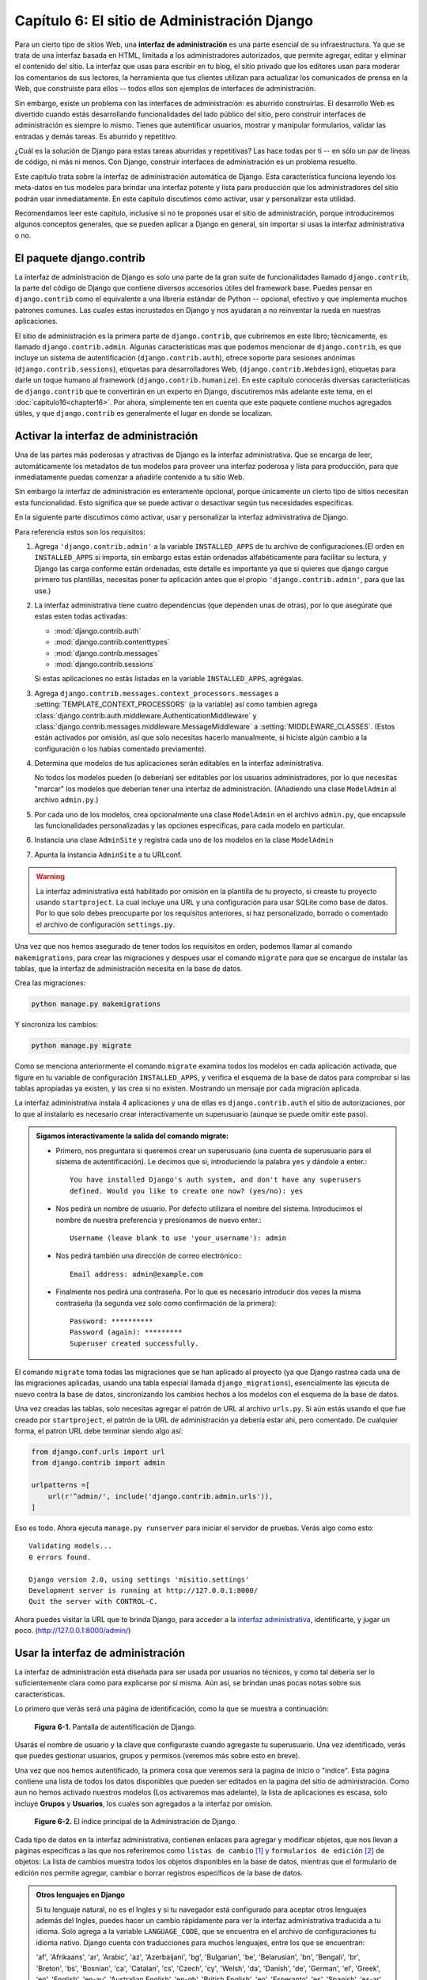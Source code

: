 ﻿=============================================
Capítulo 6: El sitio de Administración Django
=============================================

Para un cierto tipo de sitios Web, una **interfaz de administración** es una
parte esencial de su infraestructura. Ya que se trata de una interfaz basada
en HTML, limitada a los administradores autorizados, que permite agregar,
editar y eliminar el contenido del sitio. La interfaz que usas para escribir en
tu blog, el sitio privado que los editores usan para moderar los comentarios de
sus lectores, la herramienta que tus clientes utilizan para actualizar los
comunicados de prensa en la Web, que construiste para ellos -- todos ellos son
ejemplos de interfaces de administración.

Sin embargo, existe un problema con las interfaces de administración: es aburrido
construirlas.  El desarrollo Web es divertido cuando estás desarrollando
funcionalidades del lado público del sitio, pero construir interfaces de
administración es siempre lo mismo.  Tienes que autentificar usuarios, mostrar y
manipular formularios, validar las entradas y demás tareas. Es aburrido y
repetitivo.

¿Cuál es la solución de Django para estas tareas aburridas y repetitivas? Las
hace todas por ti -- en sólo un par de líneas de código, ni más ni menos. Con
Django, construir interfaces de administración es un problema resuelto.

Este capítulo trata sobre la interfaz de administración automática de Django.
Esta característica funciona leyendo los meta-datos en tus modelos para brindar
una interfaz potente y lista para producción que los administradores del sitio
podrán usar inmediatamente. En este capítulo discutimos cómo activar, usar y
personalizar esta utilidad.

Recomendamos leer este capítulo, inclusive si no te propones usar el sitio de
administración, porque introduciremos algunos conceptos generales, que se pueden
aplicar a Django en general, sin importar si usas la interfaz administrativa o no.

El paquete django.contrib
=========================

La interfaz de administración de Django es solo una parte de la gran suite de
funcionalidades llamado ``django.contrib``, la parte del código de  Django que
contiene diversos accesorios útiles del framework base. Puedes pensar en
``django.contrib`` como el equivalente a una librería estándar de Python --
opcional, efectivo y que implementa muchos patrones comunes. Las cuales estas
incrustados en Django y nos ayudaran a no reinventar la rueda en nuestras
aplicaciones.

El sitio de administración es la primera parte de ``django.contrib``, que
cubriremos en este libro; técnicamente, es llamado ``django.contrib.admin``.
Algunas características mas que podemos mencionar de ``django.contrib``, es que
incluye un sistema de autentificación (``django.contrib.auth``), ofrece
soporte para sesiones anónimas (``django.contrib.sessions``), etiquetas para
desarrolladores Web, (``django.contrib.Webdesign``), etiquetas para darle un
toque humano al framework (``django.contrib.humanize``).  En este capítulo
conocerás diversas características de ``django.contrib`` que te convertirán
en un experto en Django, discutiremos más adelante este tema, en el
:doc:`capítulo16<chapter16>`. Por ahora, simplemente ten en cuenta que este
paquete contiene muchos agregados útiles, y que ``django.contrib`` es
generalmente el lugar en donde se localizan.

Activar la interfaz de administración
=====================================

Una de las partes más poderosas y atractivas de Django es la interfaz
administrativa.  Que se encarga de leer,  automáticamente los metadatos de
tus modelos para proveer una interfaz poderosa y lista para producción,
para que inmediatamente puedas comenzar a añadirle contenido a tu sitio Web.

Sin embargo la interfaz de administración es enteramente opcional, porque
únicamente un cierto tipo de sitios  necesitan esta funcionalidad. Esto
significa que se puede activar o desactivar según tus necesidades especificas.

En la siguiente parte discutimos cómo activar, usar y personalizar la interfaz
administrativa de Django.

Para referencia estos son los requisitos:

1. Agrega ``'django.contrib.admin'`` a la variable ``INSTALLED_APPS`` de
   tu archivo de configuraciones.(El orden en ``INSTALLED_APPS`` si importa, sin
   embargo estas están ordenadas alfabéticamente para facilitar su lectura, y
   Django las carga conforme están ordenadas, este detalle es importante ya que
   si quieres que django cargue primero tus plantillas, necesitas poner tu
   aplicación antes que el propio  ``'django.contrib.admin'``, para que las use.)

2. La interfaz administrativa tiene cuatro dependencias (que dependen unas de
   otras), por lo que asegúrate que estas esten todas activadas:

   - :mod:`django.contrib.auth`
   - :mod:`django.contrib.contenttypes`
   - :mod:`django.contrib.messages`
   - :mod:`django.contrib.sessions`

   Si estas aplicaciones no estás listadas en la variable ``INSTALLED_APPS``,
   agrégalas.

3. Agrega ``django.contrib.messages.context_processors.messages`` a
   :setting:`TEMPLATE_CONTEXT_PROCESSORS` (a la variable) así como tambien agrega
   :class:`django.contrib.auth.middleware.AuthenticationMiddleware` y
   :class:`django.contrib.messages.middleware.MessageMiddleware` a
   :setting:`MIDDLEWARE_CLASSES`. (Estos están activados por omisión, así que
   solo necesitas hacerlo manualmente, si hiciste algún cambio a la
   configuración o los habías comentado previamente).

4. Determina que modelos de tus aplicaciones serán editables en la interfaz
   administrativa.

   No todos los modelos pueden (o deberían) ser editables por los usuarios
   administradores, por lo que necesitas "marcar" los modelos que deberían
   tener una interfaz de administración. (Añadiendo una clase ``ModelAdmin`` al
   archivo ``admin.py``.)

5. Por cada uno de los modelos, crea opcionalmente una clase ``ModelAdmin``
   en el archivo ``admin.py``, que encapsule las funcionalidades personalizadas
   y las opciones especificas,  para cada modelo en particular.

6. Instancia una clase  ``AdminSite`` y registra cada uno de los modelos en la
   clase ``ModelAdmin``

7. Apunta la instancia ``AdminSite`` a tu URLconf.

.. Warning::

    La interfaz administrativa está habilitado por omisión en la plantilla de tu
    proyecto, si creaste tu proyecto usando ``startproject``. La cual incluye
    una URL y una configuración para usar SQLite como base de datos. Por lo que
    solo debes preocuparte por los requisitos anteriores, si haz personalizado,
    borrado o comentado el archivo de configuración ``settings.py``.

Una vez que nos hemos asegurado de tener todos los requisitos en orden, podemos
llamar al  comando ``makemigrations``, para crear las migraciones y despues usar
el comando  ``migrate`` para que se encargue de instalar las tablas, que la
interfaz de administración necesita en la base de datos.

Crea las migraciones:

.. code-block:: bash

    python manage.py makemigrations

Y sincroniza los cambios:

.. code-block:: bash

    python manage.py migrate

Como se menciona anteriormente el comando ``migrate`` examina todos los modelos
en cada aplicación activada,  que figure en tu variable de configuración
``INSTALLED_APPS``,  y verifica el esquema de la base de datos para  comprobar
si las tablas apropiadas ya existen, y las crea si no existen. Mostrando un
mensaje por cada migración aplicada.

La interfaz administrativa instala 4 aplicaciones y una de ellas es
``django.contrib.auth`` el sitio de autorizaciones, por lo  que al instalarlo es
necesario crear interactivamente un superusuario (aunque se puede omitir este paso).

.. admonition:: Sigamos interactivamente la salida del comando migrate:

  * Primero, nos preguntara si queremos crear un superusuario (una cuenta de
    superusuario para el sistema de autentificación). Le decimos que si,
    introduciendo la palabra ``yes`` y dándole a enter.::

        You have installed Django's auth system, and don't have any superusers
        defined. Would you like to create one now? (yes/no): yes

  * Nos pedirá un nombre de usuario. Por defecto utilizara el nombre del
    sistema. Introducimos el nombre de nuestra preferencia y presionamos de nuevo
    enter.::

        Username (leave blank to use 'your_username'): admin

  * Nos pedirá también una dirección de correo electrónico:::

        Email address: admin@example.com

  * Finalmente nos pedirá una contraseña. Por lo que es necesario introducir dos
    veces la misma contraseña (la segunda vez solo como confirmación de la
    primera)::

        Password: **********
        Password (again): *********
        Superuser created successfully.

El comando ``migrate`` toma todas las migraciones que se han aplicado al
proyecto (ya que Django rastrea cada una de las migraciones aplicadas, usando
una tabla especial llamada ``django_migrations``), esencialmente  las ejecuta
de nuevo contra la base de datos, sincronizando  los cambios hechos a los
modelos con el esquema de la base de datos.

Una vez creadas las tablas, solo necesitas agregar el patrón de URL al archivo
``urls.py``. Si aún estás usando el que  fue creado por ``startproject``, el
patrón de la URL de administración ya debería estar ahí, pero comentado. De
cualquier forma, el patron URL debe terminar siendo algo así:

.. code-block:: python

            from django.conf.urls import url
            from django.contrib import admin

            urlpatterns =[
                url(r'^admin/', include('django.contrib.admin.urls')),
            ]

Eso es todo. Ahora ejecuta ``manage.py runserver`` para iniciar el
servidor de pruebas. Verás algo como esto::

    Validating models...
    0 errors found.

    Django version 2.0, using settings 'misitio.settings'
    Development server is running at http://127.0.0.1:8000/
    Quit the server with CONTROL-C.

Ahora puedes visitar la URL que te brinda Django, para acceder a la
`interfaz administrativa`_, identificarte, y jugar un poco.
(http://127.0.0.1:8000/admin/)

.. _interfaz administrativa: http://127.0.0.1:8000/admin/

Usar la interfaz de administración
==================================

La interfaz de administración está diseñada para ser usada por usuarios no
técnicos, y como tal debería ser lo suficientemente clara como para explicarse
por sí misma. Aún así, se brindan unas pocas notas sobre sus características.

Lo primero que verás será  una página de identificación, como la que se muestra a
continuación:

.. figure:: graphics/chapter06/login.png
   :alt: Pantalla de autentificación de Django.

   **Figura 6-1.** Pantalla de autentificación de Django.

.. Imagen actualizada

Usarás el nombre de usuario y la clave que configuraste cuando agregaste tu
superusuario. Una vez identificado, verás que puedes gestionar usuarios, grupos
y permisos (veremos más sobre esto en breve).

Una vez que nos hemos autentificado, la primera cosa que veremos será la pagina
de inicio o "indice". Esta página contiene una lista de todos los datos
disponibles que pueden ser editados en la pagina del sitio de administración.
Como aun no hemos activado nuestros modelos (Los activaremos mas adelante),
la lista de aplicaciones es escasa, solo incluye **Grupos** y **Usuarios**, los
cuales son agregados a la interfaz por omision.

.. figure:: graphics/chapter06/pagina_administracion.png
   :alt: Captura de pantalla de el índice principal de la Administración de Django.

   **Figure 6-2.** El índice principal de la Administración de Django.

.. Imagen actualizada

Cada tipo de datos en la interfaz administrativa, contienen enlaces para agregar
y modificar objetos, que nos llevan a páginas  especificas a las que nos
referiremos como ``listas de cambio`` [#]_ y ``formularios de edición`` [#]_ de
objetos: La lista de cambios muestra todos los objetos disponibles en la base de
datos, mientras que el formulario de edición nos permite agregar, cambiar o
borrar registros específicos de la base de datos.

.. admonition:: Otros lenguajes en Django

    Si tu lenguaje natural, no es el Ingles  y si tu navegador está configurado
    para aceptar otros lenguajes además del Ingles, puedes hacer un cambio
    rápidamente para ver la interfaz administrativa traducida a tu idioma.
    Solo agrega a la variable ``LANGUAGE_CODE``, que se encuentra en el
    archivo de configuraciones tu idioma nativo. Django cuenta con traducciones
    para muchos lenguajes, entre los que se encuentran:

    'af', 'Afrikaans', 'ar', 'Arabic', 'az', 'Azerbaijani', 'bg', 'Bulgarian',
    'be', 'Belarusian', 'bn', 'Bengali', 'br', 'Breton', 'bs', 'Bosnian',
    'ca', 'Catalan', 'cs', 'Czech', 'cy', 'Welsh', 'da', 'Danish', 'de',
    'German', 'el', 'Greek', 'en', 'English', 'en-au', 'Australian English',
    'en-gb', 'British English', 'eo', 'Esperanto', 'es', 'Spanish', 'es-ar',
    'Argentinian Spanish', **'es-mx', 'Mexican Spanish',** 'es-ni', 'Nicaraguan Spanish',
    'es-ve', 'Venezuelan Spanish', 'et', 'Estonian', 'eu', 'Basque', 'fa', 'Persian',
    'fi', 'Finnish', 'fr', 'French', 'fy', 'Frisian', 'ga', 'Irish', 'gl', 'Galician',
    'he', 'Hebrew', 'hi', 'Hindi', 'hr', 'Croatian', 'hu', 'Hungarian', 'ia',
    'Interlingua', 'id', 'Indonesian', 'is', 'Icelandic', 'it', 'Italian', 'ja',
    'Japanese', 'ka', 'Georgian', 'kk', 'Kazakh', 'km', 'Khmer', 'kn', 'Kannada',
    'ko', 'Korean', 'lb', 'Luxembourgish', 'lt', 'Lithuanian', 'lv', 'Latvian', 'mk',
    'Macedonian', 'ml', 'Malayalam', 'mn', 'Mongolian', 'my', 'Burmese', 'nb',
    'Norwegian Bokmal', 'ne', 'Nepali', 'nl', 'Dutch', 'nn', 'Norwegian Nynorsk',
    'os', 'Ossetic', 'pa', 'Punjabi', 'pl', 'Polish', 'pt', 'Portuguese', 'pt-br',
    'Brazilian Portuguese', 'ro', 'Romanian', 'ru', 'Russian', 'sk', 'Slovak', 'sl',
    'Slovenian', 'sq', 'Albanian', 'sr', 'Serbian', 'sr-latn', 'Serbian Latin',
    'sv', 'Swedish', 'sw', 'Swahili', 'ta', 'Tamil', 'te', 'Telugu', 'th', 'Thai',
    'tr', 'Turkish', 'tt', 'Tatar', 'udm', 'Udmurt', 'uk', 'Ukrainian', 'ur',
    'Urdu', 'vi', 'Vietnamese', 'zh-cn', 'Simplified Chinese', 'zh-hans',
    'Simplified Chinese', 'zh-hant', 'Traditional Chinese', 'zh-tw', 'Traditional Chinese'

    Solo agrega tu idioma así:

    ``LANGUAGE_CODE = 'es-mx'``

    También agrega ``'django.middleware.locale.LocaleMiddleware'`` a la variable
    ``MIDDLEWARE_CLASSES`` de el archivo de configuraciones, solo asegúrate de que
    aparezca *después* de ``'django.contrib.sessions.middleware.SessionMiddleware'``.

    Una vez hecho esto, recarga la pagina de índice de la interfaz
    administrativa. Si está disponible alguna traducción para tu lenguaje,
    entonces varias partes de la interfaz --como "cambiar contraseña", "cerrar
    sesión", enlaces que se encuentran en la parte superior de la pagina,
    aparecerán en tu idioma.

    Para conocer más características basadas en internacionalización, puedes
    consultar el :doc:`capítulo19<chapter19>`,

Da clic en el link "Usuarios" en la fila de "Usuarios" para ingresar a la pagina
de lista de usuarios registrados.

.. figure:: graphics/chapter06/lista_de_usuarios.png
   :alt: Captura de pantalla, de una página de lista de cambios de usuarios.

   **Figure 6-3.** La lista de cambios de usuarios.

.. Imagen actualizada

Esta página muestra todos los usuarios de la base de datos, puedes pensar en
ella como en una versión estilizada de una consulta SQL:
``SELECT * FROM auth_user;`` Si estas siguiendo estos ejemplos, asumiremos que
solo haz agregado un usuario, sin embargo una vez que agregues mas usuarios,
es  probable que encuentres útiles las opciones para filtrar, ordenar o buscar.
Las opciones para filtrar están en el lado derecho, las opciones para ordenar
están disponibles dando clic en la cabecera de la columna y la caja de busqueda
está situada en la parte superior y te permitirán buscar usuarios por su nombre.

Da clic en el nombre de un usuario que hayas creado,  para editarlo.

.. figure:: graphics/chapter06/editar_usuario.png
   :alt: Captura de pantalla de un formulario para editar usuarios

   **Figure 6-4.** Un formulario para editar usuarios.

.. Imagen actualizada

Esta página te permite cambiar los atributos de un usuario, tal como el nombre,
los apellidos y los distintos permisos.(Observa que para cambiar la contraseña
de un usuario, es necesario dar clic en el formulario "cambiar contraseña", en
el link "este formulario", debajo del campo contraseña, para cambiar el código
hash.) Otra cosa que debes notar es que los distintos campos, utilizan diferentes
widgets --Por ejemplo el campo fecha/tiempo tiene controles como un calendario y
un reloj, los campos booleanos tienen checkboxes, los campos de caracteres
tienen una simple caja de entrada de texto.

Puedes eliminar un registro, dando clic en el botón borrar, que se encuentra en
el lado izquierdo de el formulario. La interfaz de administración solicita una
confirmación para prevenir errores. La eliminación de un objeto se desencadena
en cascada, y la página de confirmación de eliminación del objeto muestra todos
los objetos relacionados que se eliminarán con él. (Por ejemplo, si borras un
Editor; cualquier libro que pertenezca a ese editor será borrado también.)

.. figure:: graphics/chapter06/editar_pasword.png
   :alt: Captura de pantalla de un formulario para cambiar contraseña de usuario.

   **Figure 6-5.** Un formulario para cambiar contraseña de usuario.

Puedes agregar un nuevo usuario, dando clic en "Agregar" en la columna
correspondiente, en la página de inicio de la interfaz administrativa. Esto te
llevara a una  pagina vacía, lista para que la rellenes.

.. figure:: graphics/chapter06/agregar_usuario.png
   :alt: Captura de de un formulario de edición para agregar usuario.

   **Figura 6-6.** Un formulario de edición para agregar un usuario.

Te darás cuenta que la interfaz de administración también controla por ti la
validez de los datos ingresados.  Intenta dejar un campo requerido (los cuales
aparecen con letras en negritas) en blanco o poner una fecha inválida en un campo
tipo fecha y verás los avisos resaltados en rojo, cuando intentes guardar el
objeto, como se muestra en la Figura siguiente:

.. figure:: graphics/chapter06/errores_de_validacion.png
   :alt: Captura de de un formulario de edición mostrando errores de validación.

   **Figura 6-7.** Un formulario de edición mostrando errores de validación.

.. Imagen actualizada

Cuando editas un objeto existente, verás el botón "Historia" en la esquina
superior derecha de la ventana.  Cada cambio realizado a través de la interfaz
de administración es registrado, y puedes examinar este registro haciendo
clic en este botón (mira la Figura 6-8).

.. figure:: graphics/chapter06/pagina_de_historia.png
   :alt: Captura de una página de historia de un objeto django.

   **Figura 6-8.** Página de historia de un objeto django.

.. Imagen actualizada

Agrega tus modelos al sitio administrativo
==========================================

Hay una parte crucial que no hemos hecho todavía. Y es agregar nuestros modelos
a la interfaz administrativa, para poder agregar, cambiar y borrar objetos en
las tablas de la base de datos usando una interfaz agradable. Continuando con
el  ejemplo del :doc:`capitulo 5<chapter05>`, previamente definimos en nuestra
aplicación ``biblioteca``,  tres modelos: ``Editor``, ``Libro`` y ``Autor``.

Dentro del directorio interno ``biblioteca`` (``misitio/biblioteca``), existe
un archivo vacio llamado ``admin.py``, creado automáticamente por el comando
``startapp``  agreguemosle las siguientes líneas de código, para registrar
nuestros tres modelos:

.. code-block:: python

    from django.contrib import admin
    from biblioteca.models import Editor, Autor, Libro

    admin.site.register(Editor)
    admin.site.register(Autor)
    admin.site.register(Libro)

Este código registra, cada uno de los modelos en la interfaz administrativa,
para que Django nos ofrezca una interfaz para cada uno de los modelos registrados,
bajo el nombre de la aplicación y podamos introducir datos directamente en ellos.

Una vez que hemos hecho esto, podemos navegar a la página de inicio usando un
navegador Web en: http://127.0.0.1:8000/admin/, y podremos ver una sección
llamada "Biblioteca" con enlaces para Autor, Libros y Editores.(Si estabas
ejecutando el servidor de desarrollo, es necesario detenerlo e iniciarlo de
nuevo para que los cambios surtan efecto.)

Django usa el nombre de cada uno de los modelos, para presentarlos en la interfaz
administrativa,  sin embargo agrega la letra "s" para mostrar el nombre en plural, lo
cual no siempre es lo más adecuado, si quieres mostrar el nombre en plural usa la opción
``verbose_name_plural`` en cada clase Meta interna, a la que le quieras agregar un
nombre en plural. Agregale uno a cada modelo asi:

.. parsed-literal::

  class Autor(models.Model):
      nombre = models.CharField(max_length=30)
      apellidos = models.CharField(max_length=40)
      email = models.EmailField()

      class Meta:
          ordering = ["nombre"]
          **verbose_name_plural = "Autores"**

      def __str__(self):            # __unicode__ en Python 2
          return '%s %s' % (self.nombre, apellidos)

Ahora tienes una completa interfaz administrativa funcional para cada uno de tus
tres modelos. **¡Eso fue sencillo!**

.. figure:: graphics/chapter06/sitio_administrativo.png
   :alt: Captura de una página de inicio de la interfaz administrativa.

   **Figura 6-9.** Página de inicio de la interfaz administrativa.

Tomate un momento para agregar, cambiar e insertar algunos registros mas
en tu  base de datos. Si estas siguiendo los ejemplos, en especial
los del :doc:`capítulo5<chapter05>` cuando agregamos objetos mediante la
terminal  al modelo ``Editor`` (y no los borraste), puedes ver esos
registros en la página de listado de editores.

Una característica que vale la pena mencionar, es que el sitio administrativo
maneja las relaciones foráneas y las relaciones muchos a muchos, las cuales
aparecen en el modelo ``Libro``, si recuerdas así es como definimos el
modelo::

    class Libro(models. Model):
        titulo = models.CharField(max_length=100)
        autores = models.ManyToManyField(Autor)
        editores = models.ForeignKey(Editor)
        fecha_publicacion = models.DateField()

        def __str__(self):
            return self.titulo

Observa que el sitio de administración, contiene una página "Agregar libro"
ubicada en: http://127.0.0.1:8000/admin/biblioteca/libro/add/, donde
tenemos distintos tipos de campos como el de los editores (una "relación
foránea" ``ForeignKey``), la cual es representada por una caja de selección y
tenemos el campo autores (Una relación "Muchos a muchos" ``ManyToManyField``),
la cual es representada por una caja de selección múltiples. Ambos campos están
situados al lado de un icono verde que permite agregar registros a las
relaciones. Por ejemplo si das clic en el icono verde (un signo de "mas") en
un campo de "editores" veras una ventana flotante que te permitirá agregar un
editor. Después de que hayas creado satisfactoriamente un editor en la ventana
flotante, el formulario "Agregar libro" mostrara una actualización con el nuevo
editor creado.

.. figure:: graphics/chapter06/agregar_libros.png
   :alt: Captura de una página de formulario.

   **Figura 6-10.** Formulario para agregar libros, en la interfaz administrativa.

Como trabaja la interfaz administrativa
=======================================

Detrás de escena, la forma en que trabaja la interfaz administrativa, es
bastante directa.

Al iniciar el servidor, Django carga tus URLconf de  ``urls.py`` y ejecuta
la declaración ``admin.autodiscover()`` (que es habilitada por omisión), la cual
se encarga de activar la interfaz administrativa. Esta función itera sobre cada
una de las aplicaciones listadas en ``INSTALLED_APPS``  y busca un archivo
llamado ``admin.py`` en cada una de las  aplicaciones instaladas. Si existe un
archivo ``admin.py``, ejecuta el código del archivo. (Django automáticamente
busca un modulo admin en cada una de las aplicaciones y lo importa.)

En el archivo ``admin.py`` de nuestra aplicación ``biblioteca``, cada una de las
llamadas a ``admin.site.register()`` simplemente registra cada uno de los
modelos en la interfaz administrativa. De esta forma el sitio administrativo
mostrara una interfaz, que nos permitirá editar/cambiar cada uno de los modelos
que hayamos explícitamente registrado.

La aplicación ``django.contrib.auth`` incluye su propio archivo ``admin.py``,
por lo que tanto Usuarios y Grupos aparecieron automáticamente en la interfaz
administrativa.  Otras aplicaciones de ``django.contrib``, tal como
``django.contrib.redirects``  también pueden agregarse, así como muchas de las
aplicaciones de terceros que descarguemos de la Web.

Mas allá de esto, la interfaz administrativa es solo una aplicación Django, la
cual incluye sus propios modelos, plantillas, vistas y patrones URL. Puedes
agregarla  a tus aplicaciones simplemente anclándola a tus URLconfs, tal como
lo harías con una vista. Puedes inspeccionar sus plantillas, vistas y patrones
URL, las cuales se encuentran en ``django/contrib/admin``, en la copia de tu
código base -- Pero no intentes cambiar nada directamente, ya que existen otras
formas para cambiar y personalizar la manera en que trabaja el sitio
administrativo. (Si decides hurgar en la interfaz administrativa ten en cuenta
que esta realiza, una gran cantidad de cosas bastante complicadas leyendo los
metadatos de los modelos, así que probablemente te tomara una buen tiempo leer
y comprender el código.)

Como crear campos opcionales
============================

Después de jugar un rato con el sitio de administración, probablemente
encuentres algunas limitaciones -- las formas para editar requieren que todos
los campos sean completados, sin embargo en algunos casos es necesario que
algunos campos sean opcionales. Digamos por ejemplo, que queremos que un
modelo ``Autor`` contenga un campo ``email`` que sea opcional --  es decir que
permita cadena en blanco. En el mundo real, un autor puede no tener una
dirección de correo electrónico o email .

Para especificar que un campo ``email``  sea opcional, edita el modelo
``Autor`` (el cual creamos en el :doc:`capítulo5<chapter05>`, y que se encuentra
en ``misitio/biblioteca/models.py``). Simplemente agrega ``blank=True`` al campo
``email`` así:

.. parsed-literal::

    class Autor(models.Model):
        nombre = models.CharField(max_length=30)
        apellidos = models.CharField(max_length=40)
        email = models.EmailField(**blank=True**)

.. SL Tested ok

Esto le dice a Django que los valores en blanco están permitidos en el campo
``email`` de la tabla ``Autor``. Por omisión, todos los campos se asígnan con
``blank=False``, lo cual no permite valores en blanco.

Veamos algunas cosas interesantes que pasan aquí:

Hasta ahora con la excepción del método ``__str__()``, nuestros modelos ha
servido como definiciones para las tablas de la base de datos --Esencialmente
expresiones Pythonicas de la sentencia  ``CREATE TABLE`` de  SQL. Agregando
``blank=True``, hemos comenzado a desplegar nuestro modelo más allá de una
simple definición de tablas de nuestra base de datos. Ahora nuestro modelo
de clases empieza a ser una rica colección de definiciones acerca de el
objeto ``Autor`` y lo que puede hacer. No únicamente es el  campo ``email``
que representa una columna ``VARCHAR`` en la base de datos, es  también un
campo opcional dentro del contexto de la interfaz administrativa.

Una vez que hemos agregado ``blank=True``, recarga el formulario
"Agregar autor" en: http://127.0.0.1:8000/admin/biblioteca/autor/add/  y
podrás darte cuenta que la etiqueta --"Email"-- ya no está en negritas. Esto
significa que el campo ya  no es requerido. Podemos agregar ahora autores sin
necesidad de proveer una dirección de email; por lo que ya no veremos el
campo marcado de rojo que nos dice el mensaje "Este campo es requerido", ya que
ahora podemos dejar el campo vacio.

Como crear campos numéricos y de fechas opcionales
--------------------------------------------------

Un problema común relacionado con ``blank=True`` tiene que ver con los campos
numéricos y de fechas, este tema requiere un poco de explicación a fondo.

SQL tiene su propias maneras de especificar los valores en blanco -- un valor
especial llamado ``NULL``. ``NULL`` significa "desconocido" o "no valido" u
algún otro significado especifico.

En SQL un valor ``NULL`` es diferente que una cadena vacía, tal como el objeto
especial Python ``None``, que es diferente a una cadena vacía en Python (``""``).
Esto significa que es posible que un campo de caracteres particular (por ejemplo
una columna ``VARCHAR`` ) contenga ambos valores: ``NULL`` y una cadena vacía.

Esto puede causar cierta ambigüedad y confusión, ¿"Porque  este registro tiene
un  valor ``NULL`` y este otro una cadena vacía"? ¿Existe una diferencia o
fueron los datos registrados inconsistentemente? y como obtengo todos los
registros que tienen un valor en blanco -- busco ambos registros o únicamente
selecciono las cadenas vacía.

Para ayudar a evitar estas ambigüedades, Django automáticamente genera un
declaración ``CREATE TABLE`` (Que cubrimos en el capítulo 5) y agrega
explícitamente en cada columna una definición ``NOT NULL``. Por ejemplo
esta es la declaración generada por el modelo ``Autor`` del capítulo 5:

.. code-block:: sql

    CREATE TABLE "biblioteca_autor" (
        "id" serial NOT NULL PRIMARY KEY,
        "nombre" varchar(30) NOT NULL,
        "apellidos" varchar(40) NOT NULL,
        "email" varchar(75) NOT NULL
    );

En la mayoría de los casos, este comportamiento por omisión es optimo para
usarlo en nuestras aplicaciones y nos ayudara a guardar nuestros datos y evitar
inconsistencias y dolores de cabeza, tal como el sitio de administración que
inserta cadenas vacías (no valores ``NULL`` ) cuando dejamos un campo de
caracteres en blanco.

Pero existe una excepción con algunas columnas de la base de datos que no aceptan
cadenas vacías -- por ejemplo los de tipo fechas, y los númericos. Si intentas
insertar una cadena vacía en una columna de tipo fecha o número entero, solo
conseguirás un error de la base de datos, dependiendo de la base de datos que
estés utilizando (PostgreSQL es estricta y lanzara una excepción; MySQL puede
aceptar o no dependiendo de la versión que estés usando, el tiempo, el día y la
fase de la luna) En este caso ``NULL`` es únicamente una forma de especificar
que el valor esta vacio. En los modelos de Django, puedes especificar ``NULL``
agregando ``null=True`` a los campos, donde sea necesario.

De modo que existe una manera más larga de decir esto: si quieres permitir
valores en blanco en un campo (por ejemplo: ``DateField``, ``TimeField``,
``DateTimeField``) o numerico (por ejemplo: ``IntegerField``,
``DecimalField``, ``FloatField``), necesitas agregar ambos tipos:
``null=True`` *y* ``blank=True``.

Para ejemplificar mejor lo anterior, cambiemos el modelo ``Libro`` para que el
campo ``fecha_publicacion`` permita espacios en blanco y valores nulos. Este es el
código revisado:

.. parsed-literal::

    class Libro(models.Model):
        titulo = models.CharField(max_length=100)
        autores = models.ManyToManyField(Autor)
        editores = models.ForeignKey(Editor)
        fecha_publicacion = models.DateField(**blank=True, null=True**)

Agregar ``null=True`` es más complicado que agregar ``blank=True``, porque
``null=True`` cambia la semántica de la base de datos -- esto es, cambia la
declaración ``CREATE TABLE`` para que remueva del campo ``fecha_publicacion``,
la declaración ``NOT NULL`` de la base de datos --. Para completar este cambio
necesitamos actualizar el esquema de la base de datos.

En versiones anteriores de Django para  actualizar la base de datos,
necesitábamos manualmente usar el interprete de comandos (especifico de cada base
de datos) y utilizar SQL para alterar el  esquema de la base de datos, una vez que
habíamos sincronizado nuestros modelos. Sin embargo esto ya no es necesario (aunque
hay sus exepciones), ya que podemos usar las migraciones para realizar esta tareas,
recuerdas los tres pasos que seguimos para instalar los modelos:

* Cambia tu modelo (en ``models.py``).
* Ejecuta ``manage.py makemigrations`` para crear las migraciones para
  esos cambios.
* Ejecuta ``manage.py migrate`` para aplicar esos cambios a la base de
  datos.

Cada vez que cambiemos nuestros modelos, es necesario ejecutar  estos dos comandos
para sincronizar los cambios en el esquema de la base de datos automáticamente.

Una vez que hayamos creado las migraciones, sincronizando los modelos (para agregar
valores nulos y campos en blanco), traemos de vuelta la interfaz administrativa,
ahora  el formulario "Agregar libro" permite publicar valores vacios en el
campo ``fecha_publicacion`` y lo mejor de todo es que no tenemos que ejecutar SQL
directamente.

Personalizar las etiquetas de los campos
========================================

En los formularios de el sitio de administración, cada etiqueta de texto es
generada, de cada uno de los nombres de cada campo. El algoritmo es simple:
Django reemplaza los guiones bajos con espacios y pone en mayúscula la primera
letra de la palabra. Así que por ejemplo,  en el modelo ``libro``, el campo
``fecha_publicacion`` tiene la etiqueta "Fecha publicación"

De cualquier manera, el nombre de los campos no siempre se presenta de una forma
agradable en las etiquetas de texto, en algunos casos lo más recomendable es
personalizar la etiqueta. Para hacerlo es necesario especificarlo con la etiqueta
``verbose_name``  en el campo del modelo.

Por ejemplo,  así es como podemos cambiar la etiqueta del campo ``Autor`` email
a "e-mail" con un guion enmedio:

.. parsed-literal::

    class Autor(models.Model):
        nombre = models.CharField(max_length=30)
        apellidos = models.CharField(max_length=40)
        email = models.EmailField(blank=True, **verbose_name='e-mail'**)

Para que los cambios surtan efecto, recarga el servidor y podrás ver la nueva
etiqueta de texto ``e-mail``,  en el formulario para editar autores.

Observa que no necesitas poner en mayúscula la primera letra de la palabra
cuando utilizas ``verbose_name`` ya que esta *siempre* será mostrada con la
primera palabra en mayúsculas, a menos de que ha si lo requieras (por ejemplo:
``"USA estate"``). Django automáticamente usara la mayúscula cuando lo necesite
y mostrara la salida exacta de el valor ``verbose_name`` en otros lugares que no
requieran mayúsculas.

Finalmente, nota que puedes pasar argumentos posicionales a ``verbose_name``,
para una sintaxis ligeramente más compacta. Este ejemplo es equivalente al
anterior:

.. parsed-literal::

    class Autor(models.Model):
        nombre = models.CharField(max_length=30)
        apellidos = models.CharField(max_length=40)
        email = models.EmailField(**'e-mail',** blank=True)

Aunque esto no trabaja con campos ``ManyToManyField`` o ``ForeignKey``, porque
estas  relaciones requieren como primer argumento un modelo de clase. En estos
casos, es necesario especificar explícitamente ``verbose_name`` de la forma
habitual.

Clases personalizadas de la interfaz administrativa
===================================================

Los cambios que hemos realizado hasta ahora ``blank=True``, ``null=True`` y
``verbose_name`` son realmente a nivel de modelos, no a nivel administrativo.
Es decir estos cambios son fundamentalmente  una parte del modelo y solo
ocurren cuando usamos el sitio administrativo, por lo que no hay nada especifico
acerca de ellos.

Más allá de esto, el sitio administrativo ofrece abundantes opciones que te
permiten modificar la forma en que el sitio administrativo trabaja para
determinados modelos. Estas opciones  se encuentran en las clases **ModelAdmin**
que son las clases que contienen la configuración específica para un modelo, de
una  instancia del sitio administrativo.

Personalizar la lista de cambios
--------------------------------

Vamos a sumergirnos en la personalizacion de la interfaz administrativa,
especificando que campos serán mostrados en la lista de cambios de el modelo
``Autor``. Por omisión, la lista de cambios sólo muestra la cadena
de representación del modelo que agregamos con el método ``__str__``. En el
capitulo 5,  definimos un método  ``__str__``  para el objeto ``Autor`` que
muestra el primer nombre y los apellidos juntos:

.. parsed-literal::

    class Autor(models.Model):
        nombre = models.CharField(max_length=30)
        apellidos = models.CharField(max_length=40)
        email = models.EmailField(blank=True, verbose_name='e-mail')

        **def __str__(self):**
            **return  '%s %s' % (self.nombre, self.apellidos)**

Como consecuencia la lista de cambios para el objeto ``Autor`` muestra juntos
el nombre y los apellidos , como puedes ver en la figura 6-11.

.. figure:: graphics/chapter06/lista_cambios_autor.png
   :alt: Captura de pantalla de la lista de cambios de autor.

   **Figura 6-11.** Página de lista de cambios del modelo Autor.

.. Imagen actualizada

Podemos pulir este comportamiento por omisión agregando algunos campos
mas a la lista de cambios. Sería conveniente,  por ejemplo ver el correo
electrónico de cada autor y seria agradable poder ordenarlos por nombres y
apellidos.

Para hacer que esto suceda, necesitamos definir una clase ``ModelAdmin`` para el
modelo ``Autor``. Esta clase es la clave para personalizar la interfaz
administrativa y una de las cosas básicas que nos permite hacer,  es especificar
la  lista de campos que queremos visualizar en la lista de cambios.

Edita el archivo ``admin.py`` para realizar estos cambios.

.. parsed-literal::

    from django.contrib import admin
    from biblioteca.models import Editor, Autor, Libro

    **class AutorAdmin(admin.ModelAdmin):**
        **list_display = ('nombre', 'apellidos', 'email')**

    admin.site.register(Editor)
    **admin.site.register(Autor, AutorAdmin)**
    admin.site.register(Libro)

.. SL Tested ok

Esto es lo que hicimos:

* Creamos la clase ``AutorAdmin``. Esta clase, la cual es una subclase de
  ``django.contrib.admin.ModelAdmin``, se encarga de llevar a cabo la
  configuración para un modelo especifico de la interfaz administrativa.
  Únicamente especificamos una personalización --``list_display``,  la cual es
  una tupla de nombres de campos, que controla que columnas aparecen en la
  lista de cambios. Siempre y cuando estos nombres de campos, existan en el
  modelo.

* Alteramos la llamada a ``admin.site.register()``, para agregar ``AuthorAdmin``
  después de ``Autor``. Puedes leer esto como: "Registra el modelo ``Autor`` con
  las opciones de ``AuthorAdmin``."

  La función ``admin.site.register()`` toma un subclase ``ModelAdmin`` como un
  segundo argumento opcional. Si no necesitas especificar un segundo argumento
  (como en el caso de ``Editor`` y de ``Libro``) Django usara por omisión las
  opciones administrativas para el modelo.

Con estos cambios realizados, recarga la lista de cambios de autor y ahora
podrás ver tres columnas --Nombre, Apellidos y E-mail. En suma,  cada uno de
estas columnas se puede ordenar dando clic en la cabecera de la columna.
(Ve la figura 6-12)

.. figure:: graphics/chapter06/lista_cambios_autor_2.png
   :alt: Captura de la lista de cambios de autor, después de usar list_display.

   **Figura 6-12.** La pagina de lista de cambios de autor, después de usar "list_display"

.. Imagen actualizada

Ahora, agreguémosle una barra de búsqueda. Agrega ``search_fields`` a la clase
``AutorAdmin``, así:

.. parsed-literal::

    class AuthorAdmin(admin.ModelAdmin):
        list_display = ('nombre', 'apellidos' 'email')
        **search_fields = ('nombre', 'apellidos')**

.. SL Tested ok

Recarga la pagina en tu navegador y podrás observar una barra de búsqueda en la
parte superior (Observa la Figura 6-9.). Acabamos de informarle a la lista de
cambios que incluya una barra de búsqueda, que se encargue de buscar en los
campos ``nombre`` y  ``apellidos`` de la base de datos. Como cualquier usuario
pudiera esperar, no distingue entre  mayúsculas y minúsculas y busca en ambos
campos, así que si buscamos la palabra ``"bar"`` podríamos encontrar un autor
llamado "Barney"  y también otro autor cuyo apellido sea "Hobarson".


.. figure:: graphics/chapter06/autor_caja_de_busqueda.png
   :alt: Captura de pantalla de la lista de cambios después de agregar search_fields.

   **Figura 6-13.** Lista de cambios, después de agregar "search_fields".

.. Imagen actualizada

Después, podemos agregar algunos filtros al modelo ``Libro`` para mostrar la lista
de cambios, por fechas de publicaciones:

.. parsed-literal::

    from django.contrib import admin
    from biblioteca.models import Editor, Autor, Libro

    class AutorAdmin(admin.ModelAdmin):
        list_display = ('nombre', 'apellidos', 'email')
        search_fields = ('nombre', 'apellidos')

    **class LibroAdmin(admin.ModelAdmin):**
        **list_display = ('titulo', 'editor', 'fecha_publicacion')**
        **list_filter = ('fecha_publicacion',)**

    admin.site.register(Editor)
    admin.site.register(Autor, AutorAdmin)
    **admin.site.register(Libro, LibroAdmin)**

Aqui vemos porque usamos  diferentes tipos de opciones, primero hemos creado
una nueva a clase separada de ``ModelAdmin`` llamada ``LibroAdmin``. Primero
definimos ``list_display`` solo para mostrar la lista de cambios de forma más
agradable. Luego usamos ``list_filter``, la cual es una tupla de campos que se
usa para crear filtros a lo largo de la barra lateral, del lado derecho  de la
lista de cambios. Para los campos de fechas Django provee algunos atajos para
filtrar las listas, tal como  "Hoy", "Últimos 7 días", "Este mes" y "Este año"
--atajos que los desarrolladores de Django han encontrado muy útiles para casos
en lo que se necesite filtrar por fechas. La figura 6-14 muestra la forma en
que lucen.

.. figure:: graphics/chapter06/ejemplo_de_filtros.png
   :alt: Captura de pantalla de la lista de cambios de biblioteca, después de aplicar filtros con "list_filter".

   **Figura 6-14.** Lista de cambios de biblioteca,  después de aplicar filtros con "list_filter".

.. Imagen actualizada

Otra forma de ofrecer los filtros en fechas es usando la opción
``date_hierarchy`` así:

.. parsed-literal::

    class LibroAdmin(admin.ModelAdmin):
        list_display = ('titulo', 'editor', 'fecha_publicacion')
        list_filter = ('fecha_publicacion',)
        **date_hierarchy = 'fecha_publicacion'**

.. SL Tested ok

Con esto en su lugar, la lista de cambios obtiene una barra de navegación
desplegable en la parte superior de la lista, como se muestra en la figura 6-11.
Esta comienza con una lista desplegable de años, de meses y termina con los días
de forma individual.

.. figure:: graphics/chapter06/orden_jerarquico.png
   :alt: Captura de pantalla de lista de cambios de biblioteca, después de agregar date_hierarchy.

   **Figura 6-15.** Lista de cambios de biblioteca, después de agregar "date_hierarchy".

.. Imagen Actualizada

Observa que la opcion ``date_hierarchy`` toma una *cadena*, no una tupla porque
únicamente toma un campo de tipo fecha, el cual ha sido usado para crear la
jerarquía.

Finalmente, tambien podemos cambiar el ordenamiento por omisión de la página de
inicio de la lista de cambios, para que siempre sean ordenados en orden
descendiente de acuerdo a la fecha de publicación. Por omisión el orden de los
objetos en la lista de  cambios se da de acuerdo al orden especificado en el
modelo con ``ordering``  en la ``class Meta`` (La cual cubrimos en el capítulo 5)
--pero como aun no hemos especificado este valor ``ordering``, el ordenamiento es
aun indefinido.

.. parsed-literal::

    class LibroAdmin(admin.ModelAdmin):
        list_display = ('titulo', 'editor', 'fecha_publicacion')
        list_filter = ('fecha_publicacion',)
        date_hierarchy = 'fecha_publicacion'
        **ordering = ('-fecha_publicacion',)**

.. SL Tested ok

La opción ``ordering``  trabaja exactamente como lo hace en los modelos
dentro de la clase interna ``class Meta``, excepto que únicamente usa el primer
nombre de un campo en la lista. Solo pasa una tupla a la lista de nombres de
campos, y agrega un signo (-) al campo para usarlo en orden descendente.

Hasta aqui, hemos cubierto las principales opciones de la lista de cambios.
Usando estas opciones, puedes  crear interfaces  muy poderosas y listas para
producir y editar datos, agregando solo  algunas pocas líneas de código

Personalizar formularios de edición
-----------------------------------

Al igual que las listas de cambios que pueden ser hechas a la medida, los
formulario para edición pueden personalizarse de muchas maneras.

Primero, personalicemos los campos y la forma en que son ordenados. Por omisión
el orden de un campo en un forma o formulario de edición, corresponde al orden
en el que se haya definido en el modelo. Sin embargo podemos cambiar el
ordenamiento, usando la opción: ``fields`` en una subclase  de ``ModelAdmin``.

.. parsed-literal::

    class LibroAdmin(admin.ModelAdmin):
        list_display = ('titulo', 'editor', 'fecha_publicacion')
        list_filter = ('fecha_publicacion',)
        date_hierarchy = 'fecha_publicacion'
        ordering = ('-fecha_publicacion',)
        **fields = ('titulo', 'autores', 'editor', 'fecha_publicacion')**

.. SL Tested ok

Después de realizar estos cambios, la forma para editar libros, utilizara el
orden definido  con ``fields`` . Es más natural tener autores después del
título del libro. Aunque el orden de los campos dependerá de tu flujo de
trabajo y de la entrada de los datos que manejes. Cada forma de trabajo es diferente.

Otra cosa útil, la opción ``fields`` permite que *excluyas* ciertos campos de un
formulario. Solo deja fuera el campo que quieres excluir. Esto puede ser útil
si los usuarios administradores en quienes confías únicamente quieren editar
una parte de los  datos, o si una parte de los campos son cambiados desde fuera
digamos, mediante un proceso automático. Por ejemplo en la base de datos biblioteca,
podemos ocultar el campo ``fecha_publicacion`` para que no sea editable por los
usuarios.

.. parsed-literal::

    class LibroAdmin(admin.ModelAdmin):
        list_display = ('titulo', 'editor', 'fecha_publicacion')
        list_filter = ('fecha_publicacion',)
        date_hierarchy = 'fecha_publicacion'
        ordering = ('-fecha_publicacion',)
        **fields = ('titulo', 'autores', 'editor', 'portada')**

.. SL Tested ok

Como resultado, la forma para editar biblioteca,  no ofrece una forma para especificar
la fecha de publicación. Esto puede ser útil en algunos casos, digamos por
ejemplo que eres un editor que prefiere que sus autores no especifiquen la
fecha de publicación (Claro que esto, es solo un ejemplo hipotético.)

.. figure:: graphics/chapter06/mostrar_ocultar_campos.png
   :alt: Captura de pantalla sobre el uso de "field" para ocultar campos.

   **Figura 6-16.** Uso de "field" para mostrar y ocultar campos

De esta forma cuando un usuario sube el formulario sin el campo
``fecha_publicacion``, para agregar un libro, Django simplemente trata el campo
como ``None`` -- ya que el campo acepta valores nulos, que definimos con la
opción: ``null=True``, por lo que puede quedar en blanco.

Otro uso muy común para usar formularios personalizados, se da al usar campos
muchos a muchos. Tal como vimos en el formulario para editar libros, en la
interfaz administrativa, este cuenta con una caja de selección múltiple, que
representa un campo ``ManyToManyField``, el cual lógicamente usa un widget
HTML para la entrada de datos --sin embargo las caja de selección múltiple
puede dificultar su uso. Si quieres seleccionar múltiples objetos, tienes que
mantener presionada la tecla "control" o "comando" en Mac (el sitio de
administración inserta algunos fragmentos de texto en forma de ayuda que
explican esto), sin embargo esto se vuelve inmanejable cuando el campo contiene
centenares de opciones.

La solución es cambiar la disposición de la interfaz administrativa usando
``filter_horizontal``.  Agreguemos esto a ``LibroAdmin``  y veamos lo que
ocurre.

.. parsed-literal::

    class LibroAdmin(admin.ModelAdmin):
        list_display = ('titulo', 'editor', 'fecha_publicacion')
        list_filter = ('fecha_publicacion',)
        date_hierarchy = 'fecha_publicacion'
        ordering = ('-fecha_publicacion',)
        **filter_horizontal = ('autores',)**

(Si estas siguiendo esto interactivamente, nota que removimos la opción
``fields`` para restaurar todos los campos del formulario.)

Recarga el formulario para editar libros y podrás ver que ahora la sección de
"Autores" usa una interfaz elegante y un filtro en Java Script que permite
explorar a través de las opciones de forma dinámica, lo que permite encontrar
autores especificos y permite mover de  "Autores disponibles" a la
caja "Autores elegidos" y viceversa.

.. figure:: graphics/chapter06/filtro_horizontal.png
   :alt: Captura de pantalla de un formulario para editar biblioteca, después de agregar "filtro horizontal"

   **Figura 6-17.** Formulario para editar libros, después de agregar "filtro horizontal".

.. Imagen Actualizada

Recomendamos usar el filtro horizontal, ``filter_horizontal`` para cualquier
campo ``ManyToManyField`` que  contenga más de 10 objetos. Es más sencillo de
usar que el widget de selección múltiple. También puedes usar ``filter_horizontal``
en campos múltiples --solo especifica cada nombre en una tupla.

La clase ``ModelAdmin`` también soporta la opción filtro vertical, ``filter_vertical``.
La cual trabaja exactamente como ``filter_horizontal``, pero la interfaz Java Script
resultante, es una pila que contiene dos cajas verticales en lugar de una.
Todo es cuestión de gustos y necesidades.

.. figure:: graphics/chapter06/filtro_vertical.png
   :alt: Captura de pantalla de un formulario para editar biblioteca, después de agregar "filtro vertical"

   **Figura 6-18.** Formulario para editar libros, después de agregar un filtro vertical.

Los filtros ``filter_horizontal`` y ``filter_vertical`` únicamente trabajan con
campos ``ManyToManyField`` no así con campos ``ForeignKey``. Por omisión la
interfaz administrativa usa simples cajas ``select``, para mostrar los campos
``ForeignKey``, pero al igual que con los campos ``ManyToManyField``, algunas
veces será necesario buscar la forma de no tener que seleccionar todos los
objetos relacionados,  ya que si nuestra base de datos incluye a millares de
editores, la forma para "Agregar libros" puede tardar un buen rato en cargarlos
a todos (lo que genera sobrecarga en la base de datos), ya que tendría que
cargar a cada editor para mostrar la caja ``<select>``.

La forma de corregir esto es usar una opción llamada ``raw_id_fields``.
Colocando en una tupla los nombres de los campos de el ``ForeignKey``, para
mostrarlos en la interfaz administrativa, dentro de una simple caja de texto
(``<input type="text">``) en lugar de ``<select>``.  Mira la figura 6-14.

.. parsed-literal::

    class LibroAdmin(admin.ModelAdmin):
        list_display = ('titulo', 'editor', 'fecha_publicacion')
        list_filter = ('fecha_publicacion',)
        date_hierarchy = 'fecha_publicacion'
        ordering = ('-fecha_publicacion',)
        filter_horizontal = ('autores',)
        **raw_id_fields = ('editor',)**

.. SL Tested ok

.. figure:: graphics/chapter06/filtro_raw_id_fields.png
   :alt: Captura de pantalla de un formulario de edición, después de agregar raw_id_fields.

   **Figura 6-19.** El formulario para editar biblioteca, después de agregar "raw_id_fields"

.. admonition:: ¿Y ahora como escribo en esa caja?

    La base de datos identifica a cada editor con un ID (una clave primaria).
    Dado que los seres humanos no memorizamos normalmente identificadores (ID)
    de las base de  datos, existe un icono con forma de lupa que permite, con un
    simple clic, desplegar una ventana flotante, en la cual se pueden seleccionar
    al editor para agregarlo a la forma. Por lo que no necesitas escribir
    directamente en la caja.

Personalizar la apariencia de la interfaz de administración
===========================================================

Claramente, tener la frase "Administración de Django" en la cabecera de cada
página de administración es ridículo. Es sólo un texto de relleno que es fácil
de cambiar, usando el sistema de plantillas de Django. El sitio de
administración de Django está propulsado por el mismo Django, sus interfaces
usan el sistema de plantillas propio de Django. (El sistema de plantillas de
Django fue presentado en él :doc:`capítulo4<chapter04>`.)

Como explicamos en él :doc:`Capítulo4<chapter04>`, la configuración de ``TEMPLATE_DIRS``
especifica una lista de directorios a verificar cuando se cargan plantillas
Django. Para personalizar las plantillas del sitio de administración,
simplemente copia el conjunto relevante de plantillas de la distribución Django
en uno de los directorios apuntados por ``TEMPLATE_DIRS``.

El sitio de administración  muestra "Administración de Django" en la cabecera
porque esto es lo que se incluye en la plantilla ``admin/base_site.html``.
Por defecto, esta plantilla se encuentra en el directorio de plantillas de
administración de Django, ``django/contrib/admin/templates``, que puedes
encontrar buscando en tu directorio ``site-packages`` de Python, o donde sea que
Django fue instalado. Para personalizar esta plantilla ``base_site.html``, copia
la original dentro de un subdirectorio llamado ``admin`` dentro de cualquier
directorio que este usando ``TEMPLATE_DIRS``. Por ejemplo, si tu directorio
``TEMPLATE_DIRS`` incluye ``"/home/misplantillas"``, entonces copia
``django/contrib/admin/templates/admin/base_site.html`` al directorio
``/home/misplantillas/admin/base_site.html``. No te olvides del subdirectorio
``admin``.

Luego, sólo edita el nuevo archivo ``admin/base_site.html`` para reemplazar el
texto genérico de Django, por el nombre de tu propio sitio, tal como lo quieres
ver.

Nota que cualquier plantilla por defecto de Django Admin puede ser reescrita.
Para reescribir una plantilla, haz lo mismo que hicimos con ``base_site.html``:
copia esta desde el directorio original a tu directorio personalizado y haz los
cambios sobre esta copia.

Puede que te preguntes cómo, si ``TEMPLATE_DIRS`` estaba vació al principio,
Django encuentra las plantillas por defecto de la interfaz de administración. La
respuesta es que, por defecto, Django automáticamente busca plantillas dentro
del subdirectorio ``templates/`` de cada paquete de aplicación como alternativa.
Mira él :doc:``capítulo 10 <chapter10>`` para obtener más información sobre cómo
funciona esto.

Personalizar la página índice del administrador
===============================================

En una nota similar, puedes tener la intención de personalizar la apariencia (el
*look & feel*) de la página principal del administrador. Por defecto, aquí se
muestran todas las aplicaciones, de acuerdo a la configuración que tenga
``INSTALLED_APPS``, ordenados por el nombre de la aplicación. Quizás quieras,
por ejemplo, cambiar el orden para hacer más fácil ubicar determinada aplicación
que estás buscando.  Después de todo, la página inicial es probablemente la más
importante de la interfaz de administración, y debería ser fácil utilizarla.

La plantilla para personalizarla es ``admin/index.html``. (Recuerda copiar
``admin/index.html`` a tu directorio de plantillas propio como en el ejemplo
previo). Edita el archivo, y verás que usa una etiqueta llamada ``{%
get_admin_app_list as app_list %}``. Esta etiqueta devuelve todas las
aplicaciones Django instaladas. En vez de usar esta etiqueta, puedes incluir
vínculos explícitos a objetos específicos de la manera que creas más
conveniente.  Si el código explícito en una plantilla no te satisface, puedes ver
él :doc:`Capítulo 10<chapter10>` para encontrar detalles sobre cómo implementar
tu propias etiquetas de plantillas.

Para detalles completos sobre la personalización del sitio de administración de
Django, mira él :doc:`Capítulo 17<chapter17>`.

Usuarios, Grupos y Permisos
---------------------------

Desde que estás identificado como un superusuario, tienes acceso a crear, editar
y eliminar cualquier objeto. Sin embargo, la interfaz de administración tiene un
sistema de permisos de usuario que puedes usar para darle a otros usuarios
acceso limitado a las partes de la interfaz que ellos necesitan.

Puedes editar estos usuarios y permisos a través de la interfaz de
administración, como si fuese cualquier otro objeto. Los vínculos a los modelos
``Usuarios`` y ``Grupos`` se encuentran en el índice de la página principal
junto con todo el resto de los modelos que haz definido.

Los objetos ``usuario`` tienen  campos estándar: nombre de usuario,
contraseña, dirección de correo, y nombre real que puedes esperar, seguidos de
un conjunto de campos que definen lo que el usuario tiene permitido hacer en la
interfaz de administración. Primero, hay un conjunto de tres opciones
seleccionables:

* La opción **Activo** define si el usuario está activo en todo sentido. Si
  está desactivada, el usuario no tendrá acceso a ninguna URL que requiera
  identificación.

* La opción **Es staff**  indica que el usuario está habilitado a ingresar a
  la interfaz de administración (por ejemplo, indica que el usuario es
  considerado un miembro del staff en tu organización). Como el mismo
  sistema de usuarios puede usarse para controlar el acceso al sitio público
  (es decir, sitios restringidos no administrativos. Mira él
  :doc:`capítulo 12<chapter12>`.), esta opción diferencia entre usuarios
  públicos y administradores.

* La opción **es superusuario** da al usuario completo e irrestricto acceso a
  todos los elementos de la interfaz de administración, y sus permisos
  regulares son ignorados.

.. figure:: graphics/chapter06/permisos.png
   :alt: Captura de pantalla los tipos de permisos

   **Figura 6-20.** Tipos de permisos.

Los administradores "normales" -- esto es, activos, no superusuarios y miembros
del staff -- tienen accesos que dependen del conjunto de permisos concedidos.
Cada objeto editable a través de la interfaz de administración tiene tres
permisos: un permiso de *crear* [#]_, un permiso de *modificar* [#]_, y un
permiso de *eliminar* [#]_. Lógicamente, asígnando permisos a un usuario
habilitas que este acceda a realizar la acción que el permiso describe.

.. figure:: graphics/chapter06/asignar_permisos.png
   :alt: Captura de pantalla para asignar permisos.

   **Figura 6-21.** Asignar permisos.

.. admonition:: Nota:

    El acceso a editar usuarios y permisos también es controlado por el sistema
    de permisos.  Si le das a alguien el permiso de editar usuarios, ¡estará en
    condiciones de editar sus propios permisos, que probablemente no es lo que
    querías!

También puedes asígnar usuarios a grupos. Un *grupo* es simplemente un conjunto
de permisos a aplicar a todos los usuarios de ese grupo. Los grupos son útiles
para otorgar idénticos permisos a un gran número de usuarios.

Cuándo y porqué usar la interfaz de administración
==================================================

Pensamos que la interfaz de administración de Django es bastante espectacular.
De hecho, diríamos que es una de sus *killer feautures*, o sea, una de sus
características sobresalientes. Sin embargo, a menudo nos preguntan sobre "casos
de uso" para la interfaz de administración (¿Cuándo debemos usarlo y por qué?).
A lo largo de los años, hemos descubierto algunos patrones donde pensamos que
usar la interfaz de administración resulta útil.

Obviamente, es muy útil para modificar datos (se veía venir). Si tenemos
cualquier tipo de tarea de introducción de datos, el administrador es difícil de
superar. Sospechamos que la gran mayoría de lectores de este libro tiene una
horda de tareas de este tipo.

La interfaz de administración de Django brilla especialmente cuando usuarios no
técnicos necesitan ser capaces de ingresar datos; ese es el propósito detrás de
esta característica, después de todo. En el periódico donde Django fue creado
originalmente, el desarrollo de una característica típica online -- un reporte
especial sobre la calidad del agua del acueducto municipal, supongamos
-- implicaba algo así:

* El periodista responsable del artículo se reúne con uno de los
  desarrolladores y discuten sobre la información disponible.

* El desarrollador diseña un modelo basado en esta información y luego abre
  la interfaz de administración para el periodista.

* Mientras el periodista ingresa datos a Django, el programador puede
  enfocarse en desarrollar la interfaz accesible públicamente (¡la parte
  divertida!).

En otras palabras, la razón de ser de la interfaz de administración de Django es
facilitar el trabajo simultáneo de productores de contenido y programadores.

Sin embargo, más allá de estas tareas de entrada de datos obvias, encontramos
que la interfaz de administración es útil en algunos otros casos:

* *Inspeccionar modelos de datos*: La primer cosa que hacemos cuando hemos
  definido un nuevo modelo es llamarlo desde la interfaz de administración e
  ingresar algunos datos de relleno. Esto es usual para encontrar errores de
  modelado; tener una interfaz gráfica al modelo revela problemas
  rápidamente.

* *Gestión de datos adquiridos*: Hay una pequeña entrada de datos asociada a
  un sitio como ``http://chicagocrime.org``, puesto que la mayoría de los
  datos provienen de una fuente automática. No obstante, cuando surgen
  problemas con los datos automáticos, es útil poder entrar y editarlos
  fácilmente.

¿Qué sigue?
===========

Hasta ahora hemos creado algunos modelos y configurado una interfaz de primera
clase para modificar datos. En él :doc:`próximo capítulo<chapter07>`, nos
meteremos en el verdadero guiso del desarrollo Web: creación y procesamiento de
formularios.

.. [#] \N. del T.: *change list* es el nombre que recibe en inglés
.. [#] \N. del T.: *edit forms* es el nombre que recibe en inglés
.. [#] \N. del T.: En el control de selección de permisos aparece como *Can add*
.. [#] \N. del T.: *Can change*
.. [#] \N. del T.: *Can delete*

